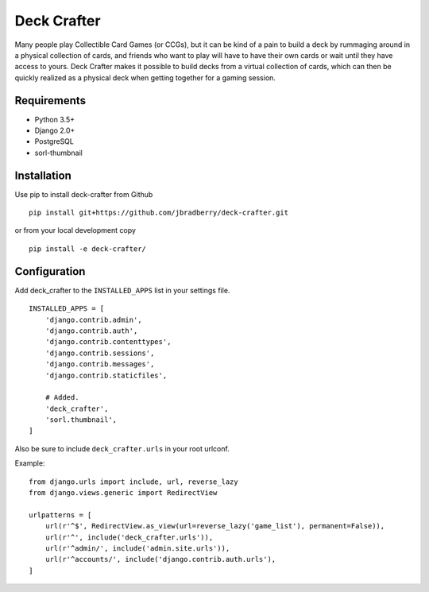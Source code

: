 ============
Deck Crafter
============

Many people play Collectible Card Games (or CCGs), but it can be kind
of a pain to build a deck by rummaging around in a physical collection
of cards, and friends who want to play will have to have their own
cards or wait until they have access to yours.  Deck Crafter makes it
possible to build decks from a virtual collection of cards, which can
then be quickly realized as a physical deck when getting together for
a gaming session.


Requirements
------------

- Python 3.5+
- Django 2.0+
- PostgreSQL
- sorl-thumbnail


Installation
------------

Use pip to install deck-crafter from Github
::

   pip install git+https://github.com/jbradberry/deck-crafter.git


or from your local development copy
::

   pip install -e deck-crafter/


Configuration
-------------

Add deck_crafter to the ``INSTALLED_APPS`` list in your settings file.
::

    INSTALLED_APPS = [
        'django.contrib.admin',
        'django.contrib.auth',
        'django.contrib.contenttypes',
        'django.contrib.sessions',
        'django.contrib.messages',
        'django.contrib.staticfiles',

        # Added.
        'deck_crafter',
        'sorl.thumbnail',
    ]


Also be sure to include ``deck_crafter.urls`` in your root urlconf.

Example::

    from django.urls import include, url, reverse_lazy
    from django.views.generic import RedirectView

    urlpatterns = [
        url(r'^$', RedirectView.as_view(url=reverse_lazy('game_list'), permanent=False)),
        url(r'^', include('deck_crafter.urls')),
        url(r'^admin/', include('admin.site.urls')),
        url(r'^accounts/', include('django.contrib.auth.urls'),
    ]
